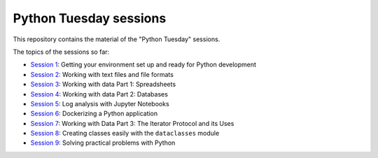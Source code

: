 =======================
Python Tuesday sessions
=======================

.. sectnum::
   :start: 1
   :prefix: Section 
   :suffix: .
   :depth: 2

.. contents:: Contents:
   :depth: 2
   :backlinks: entry
   :local:


This repository contains the material of the "Python Tuesday" sessions.

The topics of the sessions so far:

- `Session 1 <session1>`_: Getting your environment set up and ready for Python development
- `Session 2 <session2>`_: Working with text files and file formats
- `Session 3 <session3>`_: Working with data Part 1: Spreadsheets
- `Session 4 <session4>`_: Working with data Part 2: Databases
- `Session 5 <session5>`_: Log analysis with Jupyter Notebooks
- `Session 6 <session6>`_: Dockerizing a Python application
- `Session 7 <session7>`_: Working with Data Part 3: The Iterator Protocol and its Uses
- `Session 8 <session8>`_: Creating classes easily with the ``dataclasses`` module
- `Session 9 <session9>`_: Solving practical problems with Python



.. vim: filetype=rst textwidth=78 foldmethod=syntax foldcolumn=3 wrap
.. vim: linebreak ruler spell spelllang=en showbreak=… shiftwidth=3 tabstop=3
